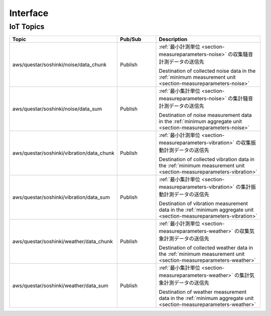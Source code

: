.. _chapter-interface:

=========
Interface
=========


.. _section-interface-iottopics:

IoT Topics
==========

.. list-table::
    :header-rows: 1
    :widths: 1, 1, 3

    * - Topic
      - Pub/Sub
      - Description
    * - aws/questar/soshinki/noise/data_chunk
      - Publish
      - :ref:`最小計測単位 <section-measureparameters-noise>` の収集騒音計測データの送信先
        
        Destination of collected noise data in the :ref:`minimum measurement unit <section-measureparameters-noise>`
    * - aws/questar/soshinki/noise/data_sum
      - Publish
      - :ref:`最小集計単位 <section-measureparameters-noise>` の集計騒音計測データの送信先
        
        Destination of noise measurement data in the :ref:`minimum aggregate unit <section-measureparameters-noise>`
    * - aws/questar/soshinki/vibration/data_chunk
      - Publish
      - :ref:`最小計測単位 <section-measureparameters-vibration>` の収集振動計測データの送信先
        
        Destination of collected vibration data in the :ref:`minimum measurement unit <section-measureparameters-vibration>`
    * - aws/questar/soshinki/vibration/data_sum
      - Publish
      - :ref:`最小集計単位 <section-measureparameters-vibration>` の集計振動計測データの送信先
        
        Destination of vibration measurement data in the :ref:`minimum aggregate unit <section-measureparameters-vibration>`
    * - aws/questar/soshinki/weather/data_chunk
      - Publish
      - :ref:`最小計測単位 <section-measureparameters-weather>` の収集気象計測データの送信先
        
        Destination of collected weather data in the :ref:`minimum measurement unit <section-measureparameters-weather>`
    * - aws/questar/soshinki/weather/data_sum
      - Publish
      - :ref:`最小集計単位 <section-measureparameters-weather>` の集計気象計測データの送信先
        
        Destination of weather measurement data in the :ref:`minimum aggregate unit <section-measureparameters-weather>`
